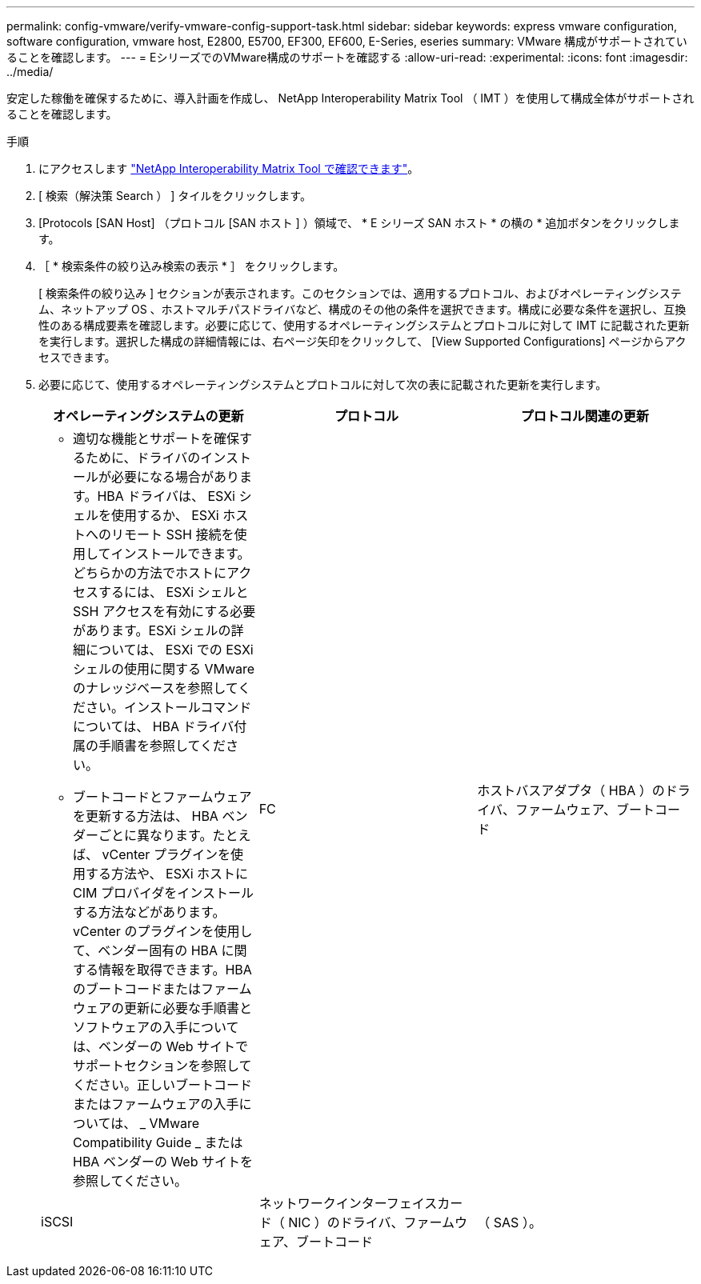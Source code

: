 ---
permalink: config-vmware/verify-vmware-config-support-task.html 
sidebar: sidebar 
keywords: express vmware configuration, software configuration, vmware host, E2800, E5700, EF300, EF600, E-Series, eseries 
summary: VMware 構成がサポートされていることを確認します。 
---
= EシリーズでのVMware構成のサポートを確認する
:allow-uri-read: 
:experimental: 
:icons: font
:imagesdir: ../media/


[role="lead"]
安定した稼働を確保するために、導入計画を作成し、 NetApp Interoperability Matrix Tool （ IMT ）を使用して構成全体がサポートされることを確認します。

.手順
. にアクセスします http://mysupport.netapp.com/matrix["NetApp Interoperability Matrix Tool で確認できます"^]。
. [ 検索（解決策 Search ） ] タイルをクリックします。
. [Protocols [SAN Host] （プロトコル [SAN ホスト ] ）領域で、 * E シリーズ SAN ホスト * の横の * 追加ボタンをクリックします。
. ［ * 検索条件の絞り込み検索の表示 * ］ をクリックします。
+
[ 検索条件の絞り込み ] セクションが表示されます。このセクションでは、適用するプロトコル、およびオペレーティングシステム、ネットアップ OS 、ホストマルチパスドライバなど、構成のその他の条件を選択できます。構成に必要な条件を選択し、互換性のある構成要素を確認します。必要に応じて、使用するオペレーティングシステムとプロトコルに対して IMT に記載された更新を実行します。選択した構成の詳細情報には、右ページ矢印をクリックして、 [View Supported Configurations] ページからアクセスできます。

. 必要に応じて、使用するオペレーティングシステムとプロトコルに対して次の表に記載された更新を実行します。
+
|===
| オペレーティングシステムの更新 | プロトコル | プロトコル関連の更新 


 a| 
** 適切な機能とサポートを確保するために、ドライバのインストールが必要になる場合があります。HBA ドライバは、 ESXi シェルを使用するか、 ESXi ホストへのリモート SSH 接続を使用してインストールできます。どちらかの方法でホストにアクセスするには、 ESXi シェルと SSH アクセスを有効にする必要があります。ESXi シェルの詳細については、 ESXi での ESXi シェルの使用に関する VMware のナレッジベースを参照してください。インストールコマンドについては、 HBA ドライバ付属の手順書を参照してください。
** ブートコードとファームウェアを更新する方法は、 HBA ベンダーごとに異なります。たとえば、 vCenter プラグインを使用する方法や、 ESXi ホストに CIM プロバイダをインストールする方法などがあります。vCenter のプラグインを使用して、ベンダー固有の HBA に関する情報を取得できます。HBA のブートコードまたはファームウェアの更新に必要な手順書とソフトウェアの入手については、ベンダーの Web サイトでサポートセクションを参照してください。正しいブートコードまたはファームウェアの入手については、 _ VMware Compatibility Guide _ または HBA ベンダーの Web サイトを参照してください。

 a| 
FC
 a| 
ホストバスアダプタ（ HBA ）のドライバ、ファームウェア、ブートコード



 a| 
iSCSI
 a| 
ネットワークインターフェイスカード（ NIC ）のドライバ、ファームウェア、ブートコード



 a| 
（ SAS ）。
 a| 
ホストバスアダプタ（ HBA ）のドライバ、ファームウェア、ブートコード

|===

